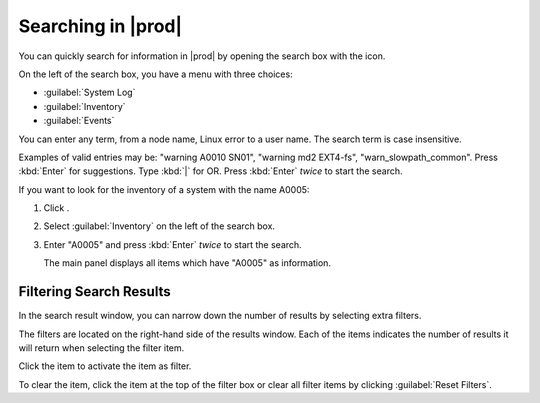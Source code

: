 .. |searching_in_as_cm| image:: ../_static/searching_in_as_cm.png

.. |search_result| image:: ../_static/search_result.png

.. |search| image:: ../_static/search.png

.. |filter_search_results| image:: ../_static/filter_search_results.png
   :scale: 70

.. _searching_in_peregrine:

Searching in |prod|
===================

You can quickly search for information in |prod| by opening the search box with the |search| icon.

.. ifconfig:: persona != 'customer'

   You have to select a customer before you can perform a search operation.

On the left of the search box, you have a menu with three choices:

|searching_in_as_cm|

* :guilabel:`System Log`
* :guilabel:`Inventory`
* :guilabel:`Events`

You can enter any term, from a node name, Linux error to a user name. The search term is case
insensitive.

Examples of valid entries may be: "warning A0010 SN01", "warning md2 EXT4-fs", "warn_slowpath_common". 
Press :kbd:`Enter` for suggestions. Type :kbd:`|` for OR. Press :kbd:`Enter` *twice* to start the search.

If you want to look for the inventory of a system with the name A0005:

#. Click |search|.
#. Select :guilabel:`Inventory` on the left of the search box.
#. Enter "A0005" and press :kbd:`Enter` *twice* to start the search.

   The main panel displays all items which have "A0005" as information.

|search_result|


Filtering Search Results
------------------------

In the search result window, you can narrow down the number of results by selecting extra filters.

The filters are located on the right-hand side of the results window. Each of the items indicates the 
number of results it will return when selecting the filter item. 

Click the item to activate the item as filter.

|filter_search_results|

To clear the item, click the item at the top of the filter box or clear all filter items by clicking
:guilabel:`Reset Filters`.

